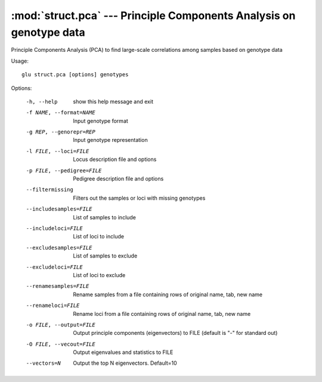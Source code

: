 ====================================================================
:mod:`struct.pca` --- Principle Components Analysis on genotype data
====================================================================

.. module:: struct.pca
   :synopsis: Principle Components Analysis on genotype data

.. module:: pca
   :synopsis: Principle Components Analysis on genotype data

Principle Components Analysis (PCA) to find large-scale correlations among
samples based on genotype data

Usage::

  glu struct.pca [options] genotypes

Options:

  -h, --help            show this help message and exit
  -f NAME, --format=NAME
                        Input genotype format
  -g REP, --genorepr=REP
                        Input genotype representation
  -l FILE, --loci=FILE  Locus description file and options
  -p FILE, --pedigree=FILE
                        Pedigree description file and options
  --filtermissing       Filters out the samples or loci with missing genotypes
  --includesamples=FILE
                        List of samples to include
  --includeloci=FILE    List of loci to include
  --excludesamples=FILE
                        List of samples to exclude
  --excludeloci=FILE    List of loci to exclude
  --renamesamples=FILE  Rename samples from a file containing rows of original
                        name, tab, new name
  --renameloci=FILE     Rename loci from a file containing rows of original
                        name, tab, new name
  -o FILE, --output=FILE
                        Output principle components (eigenvectors) to FILE
                        (default is "-" for standard out)
  -O FILE, --vecout=FILE
                        Output eigenvalues and statistics to FILE
  --vectors=N           Output the top N eigenvectors.  Default=10

